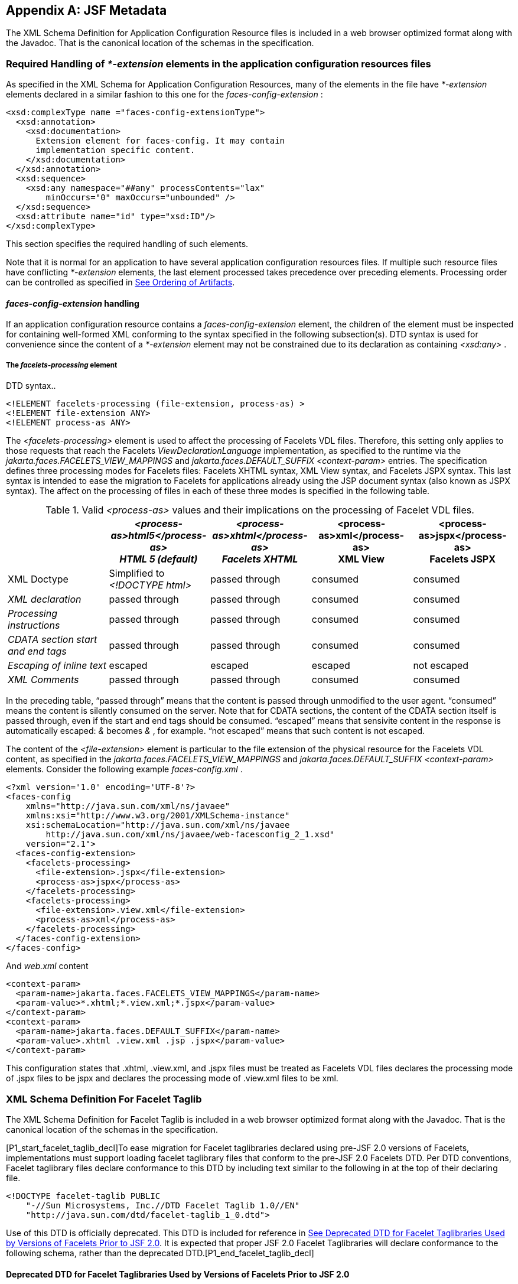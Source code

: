 [appendix]
[[a7037]]
== JSF Metadata

The XML Schema Definition for Application
Configuration Resource files is included in a web browser optimized
format along with the Javadoc. That is the canonical location of the
schemas in the specification.

[[a7040]]
=== Required Handling of _*-extension_ elements in the application configuration resources files

As specified in the XML Schema for
Application Configuration Resources, many of the elements in the file
have _*-extension_ elements declared in a similar fashion to this one
for the _faces-config-extension_ :

[source,xml]
----
<xsd:complexType name ="faces-config-extensionType">
  <xsd:annotation>
    <xsd:documentation>
      Extension element for faces-config. It may contain
      implementation specific content.
    </xsd:documentation>
  </xsd:annotation>
  <xsd:sequence>
    <xsd:any namespace="##any" processContents="lax"
        minOccurs="0" maxOccurs="unbounded" />
  </xsd:sequence>
  <xsd:attribute name="id" type="xsd:ID"/>
</xsd:complexType>
----

This section specifies the required handling
of such elements.

Note that it is normal for an application to
have several application configuration resources files. If multiple such
resource files have conflicting _*-extension_ elements, the last element
processed takes precedence over preceding elements. Processing order can
be controlled as specified in <<UsingJSFInWebApplications.adoc#a6435,See Ordering
of Artifacts>>.

====  _faces-config-extension_ handling

If an application configuration resource
contains a _faces-config-extension_ element, the children of the element
must be inspected for containing well-formed XML conforming to the
syntax specified in the following subsection(s). DTD syntax is used for
convenience since the content of a _*-extension_ element may not be
constrained due to its declaration as containing _<xsd:any>_ .

[[a7061]]
===== The _facelets-processing_ element

DTD syntax..

[source,xml]
----
<!ELEMENT facelets-processing (file-extension, process-as) >
<!ELEMENT file-extension ANY>
<!ELEMENT process-as ANY>
----

The _<facelets-processing>_ element is used
to affect the processing of Facelets VDL files. Therefore, this setting
only applies to those requests that reach the Facelets
_ViewDeclarationLanguage_ implementation, as specified to the runtime
via the _jakarta.faces.FACELETS_VIEW_MAPPINGS_ and
_jakarta.faces.DEFAULT_SUFFIX_ _<context-param>_ entries. The
specification defines three processing modes for Facelets files:
Facelets XHTML syntax, XML View syntax, and Facelets JSPX syntax. This
last syntax is intended to ease the migration to Facelets for
applications already using the JSP document syntax (also known as JSPX
syntax). The affect on the processing of files in each of these three
modes is specified in the following table.

.Valid _<process-as>_ values and their implications on the processing of Facelet VDL files.
[%header, cols="5*", frame="topbot", grid="rows", stripes="even"]
|===

| {empty}
| _<process-as>html5</process-as> +
HTML 5 (default)_
| _<process-as>xhtml</process-as> +
Facelets XHTML_
| <process-as>xml</process-as> +
XML View
| <process-as>jspx</process-as> +
Facelets JSPX

| XML Doctype
| Simplified to _<!DOCTYPE html>_
| passed through
| consumed
| consumed

| _XML declaration_
| passed through
| passed through
| consumed
| consumed

| _Processing instructions_
| passed through
| passed through
| consumed
| consumed

| _CDATA section start and end tags_
| passed through
| passed through
| consumed
| consumed

| _Escaping of inline text_
| escaped
| escaped
| escaped
| not escaped

| _XML Comments_
| passed through
| passed through
| consumed
| consumed

|===

In the preceding table, “passed through”
means that the content is passed through unmodified to the user agent.
“consumed” means the content is silently consumed on the server. Note
that for CDATA sections, the content of the CDATA section itself is
passed through, even if the start and end tags should be consumed.
“escaped” means that sensivite content in the response is automatically
escaped: _&_ becomes _&amp;_ , for example. “not escaped” means that
such content is not escaped.

The content of the _<file-extension>_ element
is particular to the file extension of the physical resource for the
Facelets VDL content, as specified in the
_jakarta.faces.FACELETS_VIEW_MAPPINGS_ and _jakarta.faces.DEFAULT_SUFFIX_
_<context-param>_ elements. Consider the following example
_faces-config.xml_ .

[source,xml]
----
<?xml version='1.0' encoding='UTF-8'?>
<faces-config
    xmlns="http://java.sun.com/xml/ns/javaee"
    xmlns:xsi="http://www.w3.org/2001/XMLSchema-instance"
    xsi:schemaLocation="http://java.sun.com/xml/ns/javaee
        http://java.sun.com/xml/ns/javaee/web-facesconfig_2_1.xsd"
    version="2.1">
  <faces-config-extension>
    <facelets-processing>
      <file-extension>.jspx</file-extension>
      <process-as>jspx</process-as>
    </facelets-processing>
    <facelets-processing>
      <file-extension>.view.xml</file-extension>
      <process-as>xml</process-as>
    </facelets-processing>
  </faces-config-extension>
</faces-config>
----

And _web.xml_ content

[source,xml]
----
<context-param>
  <param-name>jakarta.faces.FACELETS_VIEW_MAPPINGS</param-name>
  <param-value>*.xhtml;*.view.xml;*.jspx</param-value>
</context-param>
<context-param>
  <param-name>jakarta.faces.DEFAULT_SUFFIX</param-name>
  <param-value>.xhtml .view.xml .jsp .jspx</param-value>
</context-param>
----

This configuration states that .xhtml,
.view.xml, and .jspx files must be treated as Facelets VDL files
declares the processing mode of .jspx files to be jspx and declares the
processing mode of .view.xml files to be xml.


[[a7134]]
=== XML Schema Definition For Facelet Taglib

The XML Schema Definition for Facelet Taglib
is included in a web browser optimized format along with the Javadoc.
That is the canonical location of the schemas in the specification.

[P1_start_facelet_taglib_decl]To ease
migration for Facelet taglibraries declared using pre-JSF 2.0 versions
of Facelets, implementations must support loading facelet taglibrary
files that conform to the pre-JSF 2.0 Facelets DTD. Per DTD conventions,
Facelet taglibrary files declare conformance to this DTD by including
text similar to the following in at the top of their declaring file.

[source,xml]
----
<!DOCTYPE facelet-taglib PUBLIC
    "-//Sun Microsystems, Inc.//DTD Facelet Taglib 1.0//EN"
    "http://java.sun.com/dtd/facelet-taglib_1_0.dtd">
----

{empty}Use of this DTD is officially
deprecated. This DTD is included for reference in
<<JSFMetadata.adoc#a7139,See Deprecated DTD for Facelet Taglibraries
Used by Versions of Facelets Prior to JSF 2.0>>. It is expected that
proper JSF 2.0 Facelet Taglibraries will declare conformance to the
following schema, rather than the deprecated
DTD.[P1_end_facelet_taglib_decl]

[[a7139]]
==== Deprecated DTD for Facelet Taglibraries Used by Versions of Facelets Prior to JSF 2.0

This DTD is deprecated and is included so
implementors will have a reference.

----
<!ELEMENT facelet-taglib (library-class|(namespace,(tag|function)+))>
<!ATTLIST facelet-taglib xmlns CDATA #FIXED "http://java.sun.com/JSF/Facelet">
<!ELEMENT namespace (#PCDATA)>
<!ELEMENT library-class (#PCDATA)>
<!ELEMENT tag (tag-name,(handler-class|component|converter|validator|source))>
<!ELEMENT tag-name (#PCDATA)>
<!ELEMENT handler-class (#PCDATA)>
<!ELEMENT component (component-type,renderer-type?,handler-class?)>
<!ELEMENT component-type (#PCDATA)>
<!ELEMENT renderer-type (#PCDATA)>
<!ELEMENT converter (converter-id, handler-class?)>
<!ELEMENT converter-id (#PCDATA)>
<!ELEMENT validator (validator-id, handler-class?)>
<!ELEMENT validator-id (#PCDATA)>
<!ELEMENT source (#PCDATA)>
<!ELEMENT function (function-name,function-class,function-signature)>
<!ELEMENT function-name (#PCDATA)>
<!ELEMENT function-class (#PCDATA)>
<!ELEMENT function-signature (#PCDATA)>
----



[[a7162]]
=== XML Schema Definition for Composite Components

[source,xml]
----
<xsd:schema
    targetNamespace="http://java.sun.com/xml/ns/javaee"
    xmlns:javaee="http://java.sun.com/xml/ns/javaee"
    xmlns:xsd="http://www.w3.org/2001/XMLSchema"
    xmlns:xml="http://www.w3.org/XML/1998/namespace"
    elementFormDefault="qualified"
    attributeFormDefault="unqualified"
    version="2.0">

  <xsd:annotation>
    <xsd:documentation>
      $Id: web-facesuicomponent_2_0.xsd,v 1.1.8.2 2008/03/20 21:12:50 edburns Exp $
    </xsd:documentation>
  </xsd:annotation>

  <xsd:annotation>
    <xsd:documentation>
      Copyright 2007 Sun Microsystems, Inc.,
      901 San Antonio Road,
      Palo Alto, California 94303, U.S.A.
      All rights reserved.

      Sun Microsystems, Inc. has intellectual property
      rights relating to technology described in this document. In
      particular, and without limitation, these intellectual
      property rights may include one or more of the U.S. patents
      listed at http://www.sun.com/patents and one or more
      additional patents or pending patent applications in the
      U.S. and other countries.

      This document and the technology which it describes are
      distributed under licenses restricting their use, copying,
      distribution, and decompilation. No part of this document
      may be reproduced in any form by any means without prior
      written authorization of Sun and its licensors, if any.

      Third-party software, including font technology, is
      copyrighted and licensed from Sun suppliers.

      Sun, Sun Microsystems, the Sun logo, Solaris, Java, Java EE,
      JavaServer Pages, Enterprise JavaBeans and the Java Coffee
      Cup logo are trademarks or registered trademarks of Sun
      Microsystems, Inc. in the U.S. and other countries.

      Federal Acquisitions: Commercial Software - Government Users
      Subject to Standard License Terms and Conditions.

    </xsd:documentation>
  </xsd:annotation>

  <xsd:annotation>
    <xsd:documentation>
      <![CDATA[
      The XML Schema for a Jakarta Server Faces UIComponent (Version 2.0).

      The elements in this schema may be used in an XHTML page for
      a composite component, by pulling in the composite namespace:

<html xmlns="http://www.w3.org/1999/xhtml"
      xmlns:composite="http://java.sun.com/jsf/composite">

      <composite:interface>
        <composite:attribute name="foo" default="bar" />
      </composite:/interface>
      <!-- the rest omitted -->
</html>

      The elements in this schema may also be used in a facelet taglibrary
      file in the same manner:

<facelet-taglib xmlns="http://java.sun.com/xml/ns/javaee"
                xmlns:xsi="http://www.w3.org/2001/XMLSchema-instance"
                xmlns:composite="http://java.sun.com/jsf/composite"
                xsi:schemaLocation="http://java.sun.com/xml/ns/javaee
                http://java.sun.com/xml/ns/javaee/web-facelettaglibary_2_0.xsd"
                version="2.0">
  <namespace>http://domain.com/test_schema</namespace>
  <tag>
    <tag-name>testSchema</tag-name>
    <component>
      <component-type>jakarta.faces.Input</component-type>
      <renderer-type>jakarta.faces.Text</renderer-type>
      <handler-class>com.sun.faces.facelets.tag.jsf.ComponentHandler</handler-class>
      <component-extension>
        <composite:attribute name="foo" default="bar" />
      </component-extension>
    </component>
  </tag>
</facelet-taglib>

      The instance documents may indicate the published
      version of the schema using xsi:schemaLocation attribute
      for javaee namespace with the following location:

      http://java.sun.com/xml/ns/javaee/web-facesuicomponent_2_0.xsd

      ]]>

    </xsd:documentation>
  </xsd:annotation>

  <xsd:include schemaLocation="javaee_5.xsd"/>

  <!-- **************************************************** -->

  <xsd:element name = "attribute" type="javaee:uicomponent-attributeType">
  </xsd:element>

  <!-- **************************************************** -->

  <xsd:complexType name="uicomponent-attributeType">
    <xsd:annotation>
      <xsd:documentation>

        The "attribute" element declares an attribute of this
        ui component.
      
      </xsd:documentation>
    </xsd:annotation>
    
    <xsd:choice minOccurs="0" maxOccurs="unbounded">
      <xsd:element name="attribute"
                   type="javaee:uicomponent-attributeType"/>
    </xsd:choice>

    <xsd:attribute name="name"
                   type="xsd:string"
                   use="required"/>

    <xsd:attribute name="displayName"
                   type="xsd:string"
                   use="optional"/>

    <xsd:attribute name="shortDescription"
                   type="xsd:string"
                   use="optional"/>

    <xsd:attribute name="default"
                   type="xsd:string"
                   use="optional"/>

    <xsd:attribute name="method-signature"
                   type="xsd:string"
                   use="optional">
      <xsd:annotation>
        <xsd:documentation>
          <![CDATA[
            Provides the signature of the Java method. The syntax of
            the method-signature element is as follows (taken from
            function-signature in web-jsptaglibrary_2_1.xsd):

            MethodSignature ::= ReturnType S MethodName S?
                               '(' S? Parameters? S? ')'

            ReturnType ::= Type

            MethodName ::= Identifier

            Parameters ::= Parameter
                         | ( Parameter S? ',' S? Parameters )

            Parameter ::= Type
                Where:

                   * Type is a basic type or a fully qualified
                     Java class name (including package name),
                     as per the 'Type' production in the Java
                     Language Specification, Second Edition,
                     Chapter 18.

                   * Identifier is a Java identifier, as per
                     the 'Identifier' production in the Java
                     Language Specification, Second
                     Edition, Chapter 18.

                   Example:

                     java.lang.String nickName( java.lang.String, int )

          ]]>
        </xsd:documentation>
      </xsd:annotation>
    </xsd:attribute>

    <xsd:attribute name="applyTo"
                   type="xsd:string"
                   use="optional"/>

    <xsd:attribute name="required"
                   type="xsd:boolean"
                   use="optional"/>

    <xsd:attribute name="preferred"
                   type="xsd:boolean"
                   use="optional"/>

    <xsd:attribute name="expert"
                   type="xsd:boolean"
                   use="optional"/>

  </xsd:complexType>

  <!-- **************************************************** -->

</xsd:schema>
----
